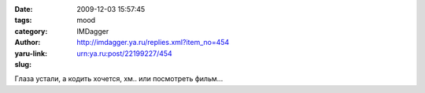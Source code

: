 

:date: 2009-12-03 15:57:45
:tags: 
:category: mood
:author: IMDagger
:yaru-link: http://imdagger.ya.ru/replies.xml?item_no=454
:slug: urn:ya.ru:post/22199227/454

Глаза устали, а кодить хочется, хм.. или посмотреть фильм…

